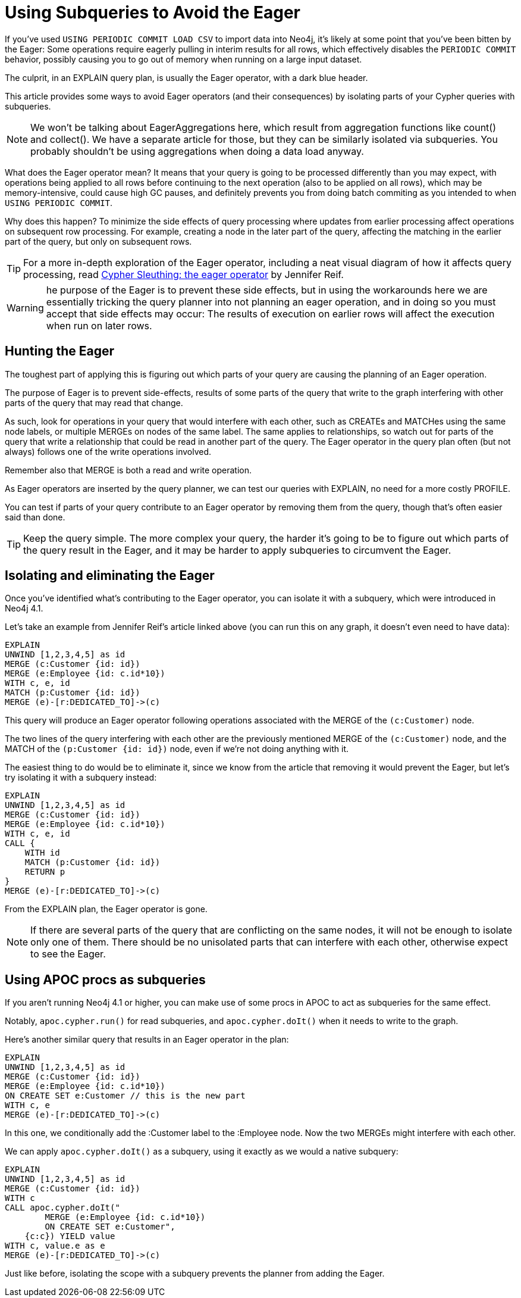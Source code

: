 = Using Subqueries to Avoid the Eager

:slug: using-subqueries-to-avoid-the-eager
:author: Andrew Bowman
:neo4j-versions: 4.1, 3.5
:tags: cypher, performance, load-csv
:category: cypher

If you've used `USING PERIODIC COMMIT LOAD CSV` to import data into Neo4j, it's likely at some point that you've been bitten by the Eager:
Some operations require eagerly pulling in interim results for all rows, which effectively disables the `PERIODIC COMMIT` behavior, possibly causing you to go out of memory when running on a large input dataset.

The culprit, in an EXPLAIN query plan, is usually the Eager operator, with a dark blue header.

This article provides some ways to avoid Eager operators (and their consequences) by isolating parts of your Cypher queries with subqueries.

NOTE: We won't be talking about EagerAggregations here, which result from aggregation functions like count() and collect().
We have a separate article for those, but they can be similarly isolated via subqueries. You probably shouldn't be using aggregations when doing a data load anyway.

What does the Eager operator mean? It means that your query is going to be processed differently than you may expect,
with operations being applied to all rows before continuing to the next operation (also to be applied on all rows), which may be memory-intensive, could cause high GC pauses, and definitely prevents you from doing batch commiting as you intended to when `USING PERIODIC COMMIT`.

Why does this happen? To minimize the side effects of query processing where updates from earlier processing affect operations on subsequent row processing.
For example, creating a node in the later part of the query, affecting the matching in the earlier part of the query, but only on subsequent rows.

TIP: For a more in-depth exploration of the Eager operator, including a neat visual diagram of how it affects query processing, read https://community.neo4j.com/t/cypher-sleuthing-the-eager-operator/10730[Cypher Sleuthing: the eager operator] by Jennifer Reif.

WARNING: he purpose of the Eager is to prevent these side effects, but in using the workarounds here we are essentially tricking the query planner into not planning an eager operation, and in doing so you must accept that side effects may occur:
The results of execution on earlier rows will affect the execution when run on later rows.

== Hunting the Eager

The toughest part of applying this is figuring out which parts of your query are causing the planning of an Eager operation.

The purpose of Eager is to prevent side-effects, results of some parts of the query that write to the graph interfering with other parts of the query that may read that change.

As such, look for operations in your query that would interfere with each other, such as CREATEs and MATCHes using the same node labels, or multiple MERGEs on nodes of the same label.
The same applies to relationships, so watch out for parts of the query that write a relationship that could be read in another part of the query.
The Eager operator in the query plan often (but not always) follows one of the write operations involved.

Remember also that MERGE is both a read and write operation.

As Eager operators are inserted by the query planner, we can test our queries with EXPLAIN, no need for a more costly PROFILE.

You can test if parts of your query contribute to an Eager operator by removing them from the query, though that's often easier said than done.

TIP: Keep the query simple. The more complex your query, the harder it's going to be to figure out which parts of the query result in the Eager, and it may be harder to apply subqueries to circumvent the Eager.

== Isolating and eliminating the Eager

Once you've identified what's contributing to the Eager operator, you can isolate it with a subquery, which were introduced in Neo4j 4.1.

Let's take an example from Jennifer Reif's article linked above (you can run this on any graph, it doesn't even need to have data):

[source,cypher]
----
EXPLAIN
UNWIND [1,2,3,4,5] as id
MERGE (c:Customer {id: id})
MERGE (e:Employee {id: c.id*10})
WITH c, e, id
MATCH (p:Customer {id: id})
MERGE (e)-[r:DEDICATED_TO]->(c)
----

This query will produce an Eager operator following operations associated with the MERGE of the `(c:Customer)` node.

The two lines of the query interfering with each other are the previously mentioned MERGE of the `(c:Customer)` node,
and the MATCH of the `(p:Customer {id: id})` node, even if we're not doing anything with it.

The easiest thing to do would be to eliminate it, since we know from the article that removing it would prevent the Eager,
but let's try isolating it with a subquery instead:

[source,cypher]
----
EXPLAIN
UNWIND [1,2,3,4,5] as id
MERGE (c:Customer {id: id})
MERGE (e:Employee {id: c.id*10})
WITH c, e, id
CALL {
    WITH id
    MATCH (p:Customer {id: id})
    RETURN p
}
MERGE (e)-[r:DEDICATED_TO]->(c)
----

From the EXPLAIN plan, the Eager operator is gone.

NOTE: If there are several parts of the query that are conflicting on the same nodes, it will not be enough to isolate only one of them.
There should be no unisolated parts that can interfere with each other, otherwise expect to see the Eager.

== Using APOC procs as subqueries

If you aren't running Neo4j 4.1 or higher, you can make use of some procs in APOC to act as subqueries for the same effect.

Notably, `apoc.cypher.run()` for read subqueries, and `apoc.cypher.doIt()` when it needs to write to the graph.

Here's another similar query that results in an Eager operator in the plan:

[source,cypher]
----
EXPLAIN
UNWIND [1,2,3,4,5] as id
MERGE (c:Customer {id: id})
MERGE (e:Employee {id: c.id*10})
ON CREATE SET e:Customer // this is the new part
WITH c, e
MERGE (e)-[r:DEDICATED_TO]->(c)
----

In this one, we conditionally add the :Customer label to the :Employee node. Now the two MERGEs might interfere with each other.

We can apply `apoc.cypher.doIt()` as a subquery, using it exactly as we would a native subquery:

[source,cypher]
----
EXPLAIN
UNWIND [1,2,3,4,5] as id
MERGE (c:Customer {id: id})
WITH c
CALL apoc.cypher.doIt("
	MERGE (e:Employee {id: c.id*10})
	ON CREATE SET e:Customer",
    {c:c}) YIELD value
WITH c, value.e as e
MERGE (e)-[r:DEDICATED_TO]->(c)
----

Just like before, isolating the scope with a subquery prevents the planner from adding the Eager.